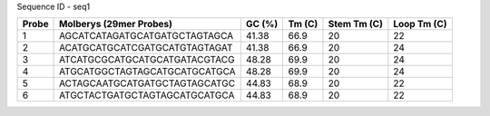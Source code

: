 Sequence ID - seq1

+---------+-------------------------------+----------+----------+---------------+---------------+
|   Probe | Molberys (29mer Probes)       |   GC (%) |   Tm (C) |   Stem Tm (C) |   Loop Tm (C) |
+=========+===============================+==========+==========+===============+===============+
|       1 | AGCATCATAGATGCATGATGCTAGTAGCA |    41.38 |     66.9 |            20 |            22 |
+---------+-------------------------------+----------+----------+---------------+---------------+
|       2 | ACATGCATGCATCGATGCATGTAGTAGAT |    41.38 |     66.9 |            20 |            24 |
+---------+-------------------------------+----------+----------+---------------+---------------+
|       3 | ATCATGCGCATGCATGCATGATACGTACG |    48.28 |     69.9 |            20 |            24 |
+---------+-------------------------------+----------+----------+---------------+---------------+
|       4 | ATGCATGGCTAGTAGCATGCATGCATGCA |    48.28 |     69.9 |            20 |            24 |
+---------+-------------------------------+----------+----------+---------------+---------------+
|       5 | ACTAGCAATGCATGATGCTAGTAGCATGC |    44.83 |     68.9 |            20 |            22 |
+---------+-------------------------------+----------+----------+---------------+---------------+
|       6 | ATGCTACTGATGCTAGTAGCATGCATGCA |    44.83 |     68.9 |            20 |            22 |
+---------+-------------------------------+----------+----------+---------------+---------------+